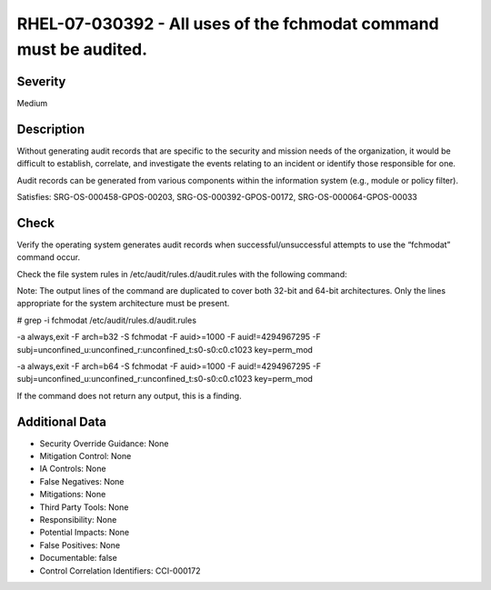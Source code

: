 
RHEL-07-030392 - All uses of the fchmodat command must be audited.
------------------------------------------------------------------

Severity
~~~~~~~~

Medium

Description
~~~~~~~~~~~

Without generating audit records that are specific to the security and mission needs of the organization, it would be difficult to establish, correlate, and investigate the events relating to an incident or identify those responsible for one.

Audit records can be generated from various components within the information system (e.g., module or policy filter).

Satisfies: SRG-OS-000458-GPOS-00203, SRG-OS-000392-GPOS-00172, SRG-OS-000064-GPOS-00033

Check
~~~~~

Verify the operating system generates audit records when successful/unsuccessful attempts to use the “fchmodat” command occur.

Check the file system rules in /etc/audit/rules.d/audit.rules with the following command:

Note: The output lines of the command are duplicated to cover both 32-bit and 64-bit architectures. Only the lines appropriate for the system architecture must be present.

# grep -i fchmodat /etc/audit/rules.d/audit.rules

-a always,exit -F arch=b32 -S fchmodat -F auid>=1000 -F auid!=4294967295 -F subj=unconfined_u:unconfined_r:unconfined_t:s0-s0:c0.c1023 key=perm_mod

-a always,exit -F arch=b64 -S fchmodat -F auid>=1000 -F auid!=4294967295 -F subj=unconfined_u:unconfined_r:unconfined_t:s0-s0:c0.c1023 key=perm_mod

If the command does not return any output, this is a finding.

Additional Data
~~~~~~~~~~~~~~~


* Security Override Guidance: None

* Mitigation Control: None

* IA Controls: None

* False Negatives: None

* Mitigations: None

* Third Party Tools: None

* Responsibility: None

* Potential Impacts: None

* False Positives: None

* Documentable: false

* Control Correlation Identifiers: CCI-000172